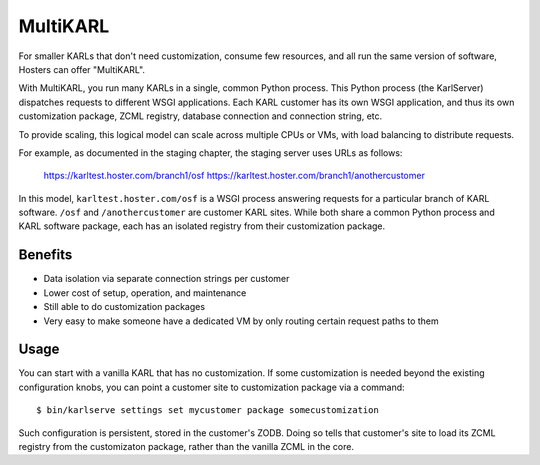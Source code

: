 =========
MultiKARL
=========

For smaller KARLs that don't need customization, consume few
resources, and all run the same version of software, Hosters can offer
"MultiKARL".

With MultiKARL, you run many KARLs in a single, common Python process.
This Python process (the KarlServer) dispatches requests to different
WSGI applications.  Each KARL customer has its own WSGI application,
and thus its own customization package, ZCML registry, database
connection and connection string, etc.

To provide scaling, this logical model can scale across multiple CPUs
or VMs, with load balancing to distribute requests.

For example, as documented in the staging chapter, the staging server
uses URLs as follows:

  https://karltest.hoster.com/branch1/osf
  https://karltest.hoster.com/branch1/anothercustomer

In this model, ``karltest.hoster.com/osf`` is a WSGI process answering
requests for a particular branch of KARL software.  ``/osf`` and
``/anothercustomer`` are customer KARL sites.  While both share a
common Python process and KARL software package, each has an isolated
registry from their customization package.

Benefits
========

- Data isolation via separate connection strings per customer

- Lower cost of setup, operation, and maintenance

- Still able to do customization packages

- Very easy to make someone have a dedicated VM by only routing
  certain request paths to them

Usage
=====

You can start with a vanilla KARL that has no customization.  If some
customization is needed beyond the existing configuration knobs, you
can point a customer site to customization package via a command::

  $ bin/karlserve settings set mycustomer package somecustomization

Such configuration is persistent, stored in the customer's ZODB.
Doing so tells that customer's site to load its ZCML registry from the
customizaton package, rather than the vanilla ZCML in the core.

